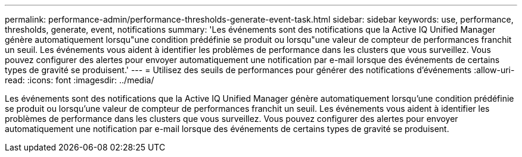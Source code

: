 ---
permalink: performance-admin/performance-thresholds-generate-event-task.html 
sidebar: sidebar 
keywords: use, performance, thresholds, generate, event, notifications 
summary: 'Les événements sont des notifications que la Active IQ Unified Manager génère automatiquement lorsqu"une condition prédéfinie se produit ou lorsqu"une valeur de compteur de performances franchit un seuil. Les événements vous aident à identifier les problèmes de performance dans les clusters que vous surveillez. Vous pouvez configurer des alertes pour envoyer automatiquement une notification par e-mail lorsque des événements de certains types de gravité se produisent.' 
---
= Utilisez des seuils de performances pour générer des notifications d'événements
:allow-uri-read: 
:icons: font
:imagesdir: ../media/


[role="lead"]
Les événements sont des notifications que la Active IQ Unified Manager génère automatiquement lorsqu'une condition prédéfinie se produit ou lorsqu'une valeur de compteur de performances franchit un seuil. Les événements vous aident à identifier les problèmes de performance dans les clusters que vous surveillez. Vous pouvez configurer des alertes pour envoyer automatiquement une notification par e-mail lorsque des événements de certains types de gravité se produisent.

